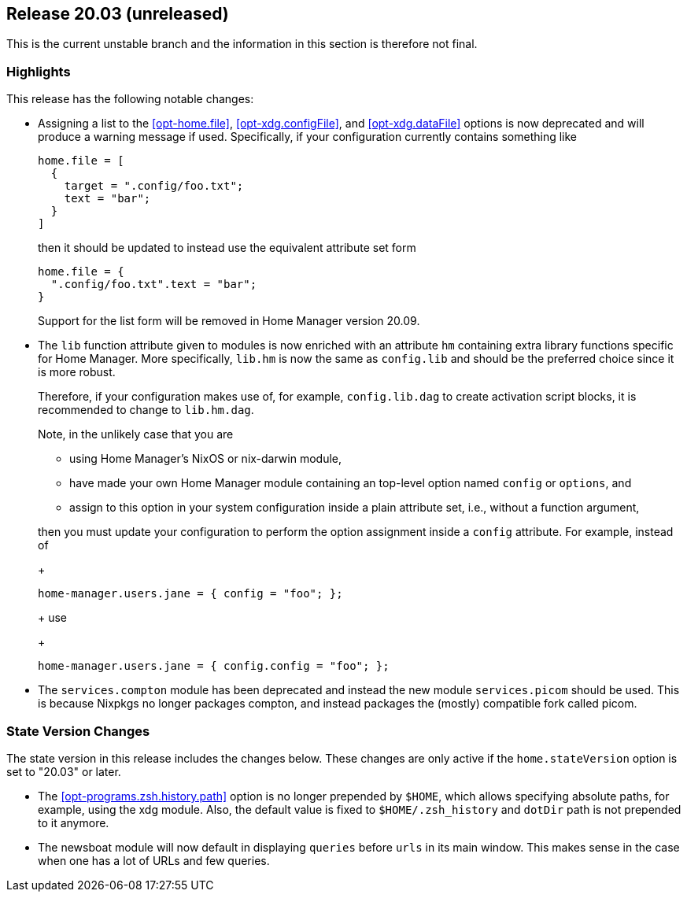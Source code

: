 [[sec-release-20.03]]
== Release 20.03 (unreleased)

This is the current unstable branch and the information in this
section is therefore not final.

[[sec-release-20.03-highlights]]
=== Highlights

This release has the following notable changes:

* Assigning a list to the <<opt-home.file>>, <<opt-xdg.configFile>>,
and <<opt-xdg.dataFile>> options is now deprecated and will produce a
warning message if used. Specifically, if your configuration currently
contains something like
+
[source,nix]
----
home.file = [
  {
    target = ".config/foo.txt";
    text = "bar";
  }
]
----
+
then it should be updated to instead use the equivalent attribute set form
+
[source,nix]
----
home.file = {
  ".config/foo.txt".text = "bar";
}
----
+
Support for the list form will be removed in Home Manager version
20.09.

* The `lib` function attribute given to modules is now enriched with
an attribute `hm` containing extra library functions specific for Home
Manager. More specifically, `lib.hm` is now the same as `config.lib`
and should be the preferred choice since it is more robust.
+
Therefore, if your configuration makes use of, for example,
`config.lib.dag` to create activation script blocks, it is recommended
to change to `lib.hm.dag`.
+
Note, in the unlikely case that you are
+
** using Home Manager's NixOS or nix-darwin module,
** have made your own Home Manager module containing an top-level
   option named `config` or `options`, and
** assign to this option in your system configuration inside a plain
   attribute set, i.e., without a function argument,

+
then you must update your configuration to perform the option
assignment inside a `config` attribute. For example, instead of
+
[source,nix]
----
home-manager.users.jane = { config = "foo"; };
----
+
use
+
[source,nix]
----
home-manager.users.jane = { config.config = "foo"; };
----

* The `services.compton` module has been deprecated and instead the
new module `services.picom` should be used. This is because Nixpkgs no
longer packages compton, and instead packages the (mostly) compatible
fork called picom.

[[sec-release-20.03-state-version-changes]]
=== State Version Changes

The state version in this release includes the changes below. These
changes are only active if the `home.stateVersion` option is set to
"20.03" or later.

* The <<opt-programs.zsh.history.path>> option is no longer prepended
  by `$HOME`, which allows specifying absolute paths, for example,
  using the xdg module. Also, the default value is fixed to
  `$HOME/.zsh_history` and `dotDir` path is not prepended to it
  anymore.
* The newsboat module will now default in displaying `queries` before `urls` in
  its main window. This makes sense in the case when one has a lot of URLs and
  few queries.
